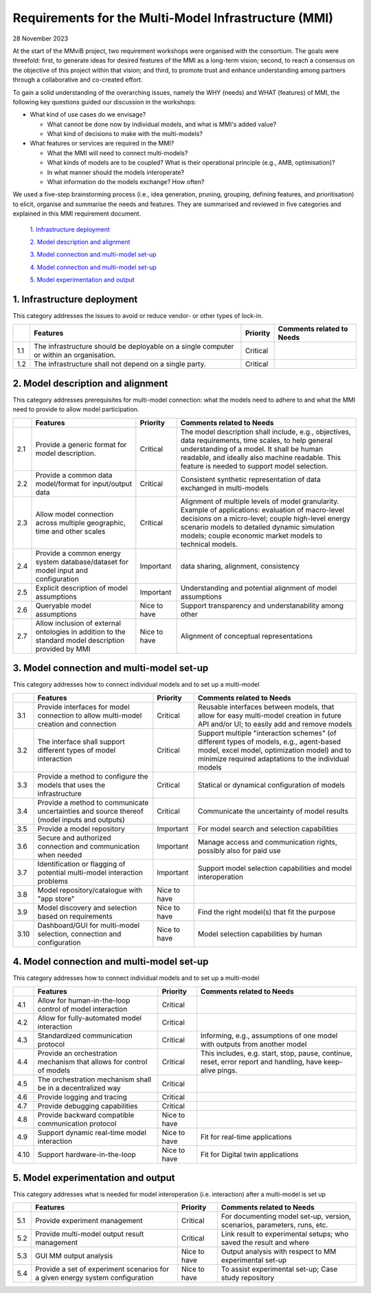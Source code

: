 =====================================================
Requirements for the Multi-Model Infrastructure (MMI)
=====================================================

28 November 2023

At the start of the MMviB project, two requirement workshops were
organised with the consortium. The goals were threefold: first, to
generate ideas for desired features of the MMI as a long-term vision;
second, to reach a consensus on the objective of this project within
that vision; and third, to promote trust and enhance understanding among
partners through a collaborative and co-created effort.

To gain a solid understanding of the overarching issues, namely the WHY
(needs) and WHAT (features) of MMI, the following key questions guided
our discussion in the workshops:

-  What kind of use cases do we envisage?

   -  What cannot be done now by individual models, and what is MMI's
      added value?

   -  What kind of decisions to make with the multi-models?

-  What features or services are required in the MMI?

   -  What the MMI will need to connect multi-models?

   -  What kinds of models are to be coupled? What is their operational
      principle (e.g., AMB, optimisation)?

   -  In what manner should the models interoperate?

   -  What information do the models exchange? How often?

We used a five-step brainstorming process (i.e., idea generation,
pruning, grouping, defining features, and prioritisation) to elicit,
organise and summarise the needs and features. They are summarised and
reviewed in five categories and explained in this MMI requirement
document.

 `1. Infrastructure deployment`_
  
 `2. Model description and alignment`_
  
 `3. Model connection and multi-model set-up`_
  
 `4. Model connection and multi-model set-up`_
  
 `5. Model experimentation and output`_

1. Infrastructure deployment
=========================

This category addresses the issues to avoid or reduce vendor- or other
types of lock-in.

+-----+---------------------------+-----------+-----------------------+
|     | Features                  | Priority  | Comments related to   |
|     |                           |           | Needs                 |
+=====+===========================+===========+=======================+
| 1.1 | The infrastructure should | Critical  |                       |
|     | be deployable on a single |           |                       |
|     | computer or within an     |           |                       |
|     | organisation.             |           |                       |
+-----+---------------------------+-----------+-----------------------+
| 1.2 | The infrastructure shall  | Critical  |                       |
|     | not depend on a single    |           |                       |
|     | party.                    |           |                       |
+-----+---------------------------+-----------+-----------------------+

2. Model description and alignment
===============================

This category addresses prerequisites for multi-model connection: what
the models need to adhere to and what the MMI need to provide to allow
model participation.

+-----+---------------------------+-----------+-----------------------+
|     | Features                  | Priority  | Comments related to   |
|     |                           |           | Needs                 |
+=====+===========================+===========+=======================+
| 2.1 | Provide a generic format  | Critical  | The model description |
|     | for model description.    |           | shall include, e.g.,  |
|     |                           |           | objectives, data      |
|     |                           |           | requirements, time    |
|     |                           |           | scales, to help       |
|     |                           |           | general understanding |
|     |                           |           | of a model. It shall  |
|     |                           |           | be human readable,    |
|     |                           |           | and ideally also      |
|     |                           |           | machine readable.     |
|     |                           |           | This feature is       |
|     |                           |           | needed to support     |
|     |                           |           | model selection.      |
+-----+---------------------------+-----------+-----------------------+
| 2.2 | Provide a common data     | Critical  | Consistent synthetic  |
|     | model/format for          |           | representation of     |
|     | input/output data         |           | data exchanged in     |
|     |                           |           | multi-models          |
+-----+---------------------------+-----------+-----------------------+
| 2.3 | Allow model connection    | Critical  | Alignment of multiple |
|     | across multiple           |           | levels of model       |
|     | geographic, time and      |           | granularity. Example  |
|     | other scales              |           | of applications:      |
|     |                           |           | evaluation of         |
|     |                           |           | macro-level decisions |
|     |                           |           | on a micro-level;     |
|     |                           |           | couple high-level     |
|     |                           |           | energy scenario       |
|     |                           |           | models to detailed    |
|     |                           |           | dynamic simulation    |
|     |                           |           | models; couple        |
|     |                           |           | economic market       |
|     |                           |           | models to technical   |
|     |                           |           | models.               |
+-----+---------------------------+-----------+-----------------------+
| 2.4 | Provide a common energy   | Important | data sharing,         |
|     | system database/dataset   |           | alignment,            |
|     | for model input and       |           | consistency           |
|     | configuration             |           |                       |
+-----+---------------------------+-----------+-----------------------+
| 2.5 | Explicit description of   | Important | Understanding and     |
|     | model assumptions         |           | potential alignment   |
|     |                           |           | of model assumptions  |
+-----+---------------------------+-----------+-----------------------+
| 2.6 | Queryable model           | Nice to   | Support transparency  |
|     | assumptions               | have      | and understanability  |
|     |                           |           | among other           |
+-----+---------------------------+-----------+-----------------------+
| 2.7 | Allow inclusion of        | Nice to   | Alignment of          |
|     | external ontologies in    | have      | conceptual            |
|     | addition to the standard  |           | representations       |
|     | model description         |           |                       |
|     | provided by MMI           |           |                       |
+-----+---------------------------+-----------+-----------------------+

3. Model connection and multi-model set-up
=======================================

This category addresses how to connect individual models and to set up a
multi-model

+------+----------------------+-----------------+---------------------+
|      | Features             | Priority        | Comments related to |
|      |                      |                 | Needs               |
+======+======================+=================+=====================+
| 3.1  | Provide interfaces   | Critical        | Reusable interfaces |
|      | for model connection |                 | between models,     |
|      | to allow multi-model |                 | that allow for easy |
|      | creation and         |                 | multi-model         |
|      | connection           |                 | creation in future  |
|      |                      |                 | API and/or UI; to   |
|      |                      |                 | easily add and      |
|      |                      |                 | remove models       |
+------+----------------------+-----------------+---------------------+
| 3.2  | The interface shall  | Critical        | Support multiple    |
|      | support different    |                 | "interaction        |
|      | types of model       |                 | schemes" (of        |
|      | interaction          |                 | different types of  |
|      |                      |                 | models, e.g.,       |
|      |                      |                 | agent-based model,  |
|      |                      |                 | excel model,        |
|      |                      |                 | optimization model) |
|      |                      |                 | and to minimize     |
|      |                      |                 | required            |
|      |                      |                 | adaptations to the  |
|      |                      |                 | individual models   |
+------+----------------------+-----------------+---------------------+
| 3.3  | Provide a method to  | Critical        | Statical or         |
|      | configure the models |                 | dynamical           |
|      | that uses the        |                 | configuration of    |
|      | infrastructure       |                 | models              |
+------+----------------------+-----------------+---------------------+
| 3.4  | Provide a method to  | Critical        | Communicate the     |
|      | communicate          |                 | uncertainty of      |
|      | uncertainties and    |                 | model results       |
|      | source thereof       |                 |                     |
|      | (model inputs and    |                 |                     |
|      | outputs)             |                 |                     |
+------+----------------------+-----------------+---------------------+
| 3.5  | Provide a model      | Important       | For model search    |
|      | repository           |                 | and selection       |
|      |                      |                 | capabilities        |
+------+----------------------+-----------------+---------------------+
| 3.6  | Secure and           | Important       | Manage access and   |
|      | authorized           |                 | communication       |
|      | connection and       |                 | rights, possibly    |
|      | communication when   |                 | also for paid use   |
|      | needed               |                 |                     |
+------+----------------------+-----------------+---------------------+
| 3.7  | Identification or    | Important       | Support model       |
|      | flagging of          |                 | selection           |
|      | potential            |                 | capabilities and    |
|      | multi-model          |                 | model               |
|      | interaction problems |                 | interoperation      |
+------+----------------------+-----------------+---------------------+
| 3.8  | Model                | Nice to have    |                     |
|      | repository/catalogue |                 |                     |
|      | with "app store"     |                 |                     |
+------+----------------------+-----------------+---------------------+
| 3.9  | Model discovery and  | Nice to have    | Find the right      |
|      | selection based on   |                 | model(s) that fit   |
|      | requirements         |                 | the purpose         |
+------+----------------------+-----------------+---------------------+
| 3.10 | Dashboard/GUI for    | Nice to have    | Model selection     |
|      | multi-model          |                 | capabilities by     |
|      | selection,           |                 | human               |
|      | connection and       |                 |                     |
|      | configuration        |                 |                     |
+------+----------------------+-----------------+---------------------+


4. Model connection and multi-model set-up
=======================================

This category addresses how to connect individual models and to set up a
multi-model

+------+-----------------------+--------------+-----------------------+
|      | Features              | Priority     | Comments related to   |
|      |                       |              | Needs                 |
+======+=======================+==============+=======================+
| 4.1  | Allow for             | Critical     |                       |
|      | human-in-the-loop     |              |                       |
|      | control of model      |              |                       |
|      | interaction           |              |                       |
+------+-----------------------+--------------+-----------------------+
| 4.2  | Allow for             | Critical     |                       |
|      | fully-automated model |              |                       |
|      | interaction           |              |                       |
+------+-----------------------+--------------+-----------------------+
| 4.3  | Standardized          | Critical     | Informing, e.g.,      |
|      | communication         |              | assumptions of one    |
|      | protocol              |              | model with outputs    |
|      |                       |              | from another model    |
+------+-----------------------+--------------+-----------------------+
| 4.4  | Provide an            | Critical     | This includes, e.g.   |
|      | orchestration         |              | start, stop, pause,   |
|      | mechanism that allows |              | continue, reset,      |
|      | for control of models |              | error report and      |
|      |                       |              | handling, have        |
|      |                       |              | keep-alive pings.     |
+------+-----------------------+--------------+-----------------------+
| 4.5  | The orchestration     | Critical     |                       |
|      | mechanism shall be in |              |                       |
|      | a decentralized way   |              |                       |
+------+-----------------------+--------------+-----------------------+
| 4.6  | Provide logging and   | Critical     |                       |
|      | tracing               |              |                       |
+------+-----------------------+--------------+-----------------------+
| 4.7  | Provide debugging     | Critical     |                       |
|      | capabilities          |              |                       |
+------+-----------------------+--------------+-----------------------+
| 4.8  | Provide backward      | Nice to have |                       |
|      | compatible            |              |                       |
|      | communication         |              |                       |
|      | protocol              |              |                       |
+------+-----------------------+--------------+-----------------------+
| 4.9  | Support dynamic       | Nice to have | Fit for real-time     |
|      | real-time model       |              | applications          |
|      | interaction           |              |                       |
+------+-----------------------+--------------+-----------------------+
| 4.10 | Support               | Nice to have | Fit for Digital twin  |
|      | hardware-in-the-loop  |              | applications          |
+------+-----------------------+--------------+-----------------------+

5. Model experimentation and output 
================================

This category addresses what is needed for model interoperation (i.e.
interaction) after a multi-model is set up

+-----+------------------------+--------------+-----------------------+
|     | Features               | Priority     | Comments related to   |
|     |                        |              | Needs                 |
+=====+========================+==============+=======================+
| 5.1 | Provide experiment     | Critical     | For documenting model |
|     | management             |              | set-up, version,      |
|     |                        |              | scenarios,            |
|     |                        |              | parameters, runs,     |
|     |                        |              | etc.                  |
+-----+------------------------+--------------+-----------------------+
| 5.2 | Provide multi-model    | Critical     | Link result to        |
|     | output result          |              | experimental setups;  |
|     | management             |              | who saved the result  |
|     |                        |              | and where             |
+-----+------------------------+--------------+-----------------------+
| 5.3 | GUI MM output analysis | Nice to have | Output analysis with  |
|     |                        |              | respect to MM         |
|     |                        |              | experimental set-up   |
+-----+------------------------+--------------+-----------------------+
| 5.4 | Provide a set of       | Nice to have | To assist             |
|     | experiment scenarios   |              | experimental set-up;  |
|     | for a given energy     |              | Case study repository |
|     | system configuration   |              |                       |
+-----+------------------------+--------------+-----------------------+

